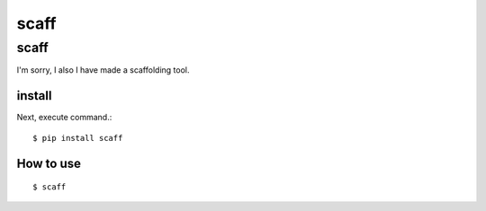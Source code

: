 .. -*- coding: utf-8 -*-
*****
scaff
*****

scaff
=====

.. image:: https://circleci.com/gh/TakesxiSximada/scaff.svg?style=svg
   :target: https://circleci.com/gh/TakesxiSximada/scaff

I'm sorry, I also I have made a scaffolding tool.

install
-------

Next, execute command.::

    $ pip install scaff


How to use
----------

::

   $ scaff
